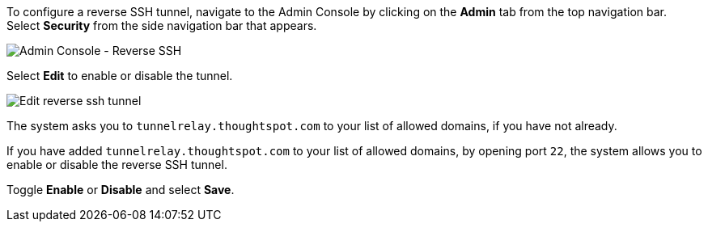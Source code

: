 To configure a reverse SSH tunnel, navigate to the Admin Console by clicking on the *Admin* tab from the top navigation bar.
Select *Security* from the side navigation bar that appears.

image::admin-portal-ssl.png[Admin Console - Reverse SSH]

Select *Edit* to enable or disable the tunnel.

image::admin-portal-reverse-ssh-edit.png[Edit reverse ssh tunnel]

The system asks you to `tunnelrelay.thoughtspot.com` to your list of allowed domains, if you have not already.

If you have added `tunnelrelay.thoughtspot.com` to your list of allowed domains, by opening port `22`, the system allows you to enable or disable the reverse SSH tunnel.

Toggle **Enable** or **Disable** and select *Save*.
